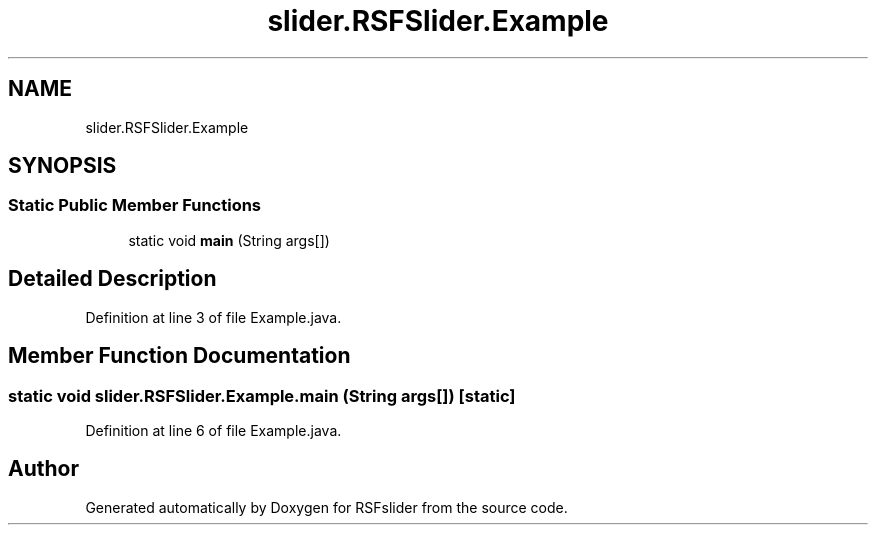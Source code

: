 .TH "slider.RSFSlider.Example" 3 "Sun Jul 19 2020" "Version Test1" "RSFslider" \" -*- nroff -*-
.ad l
.nh
.SH NAME
slider.RSFSlider.Example
.SH SYNOPSIS
.br
.PP
.SS "Static Public Member Functions"

.in +1c
.ti -1c
.RI "static void \fBmain\fP (String args[])"
.br
.in -1c
.SH "Detailed Description"
.PP 
Definition at line 3 of file Example\&.java\&.
.SH "Member Function Documentation"
.PP 
.SS "static void slider\&.RSFSlider\&.Example\&.main (String args[])\fC [static]\fP"

.PP
Definition at line 6 of file Example\&.java\&.

.SH "Author"
.PP 
Generated automatically by Doxygen for RSFslider from the source code\&.
